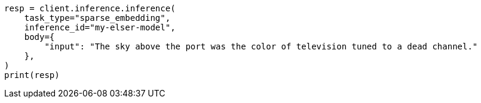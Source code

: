 // inference/post-inference.asciidoc:201

[source, python]
----
resp = client.inference.inference(
    task_type="sparse_embedding",
    inference_id="my-elser-model",
    body={
        "input": "The sky above the port was the color of television tuned to a dead channel."
    },
)
print(resp)
----